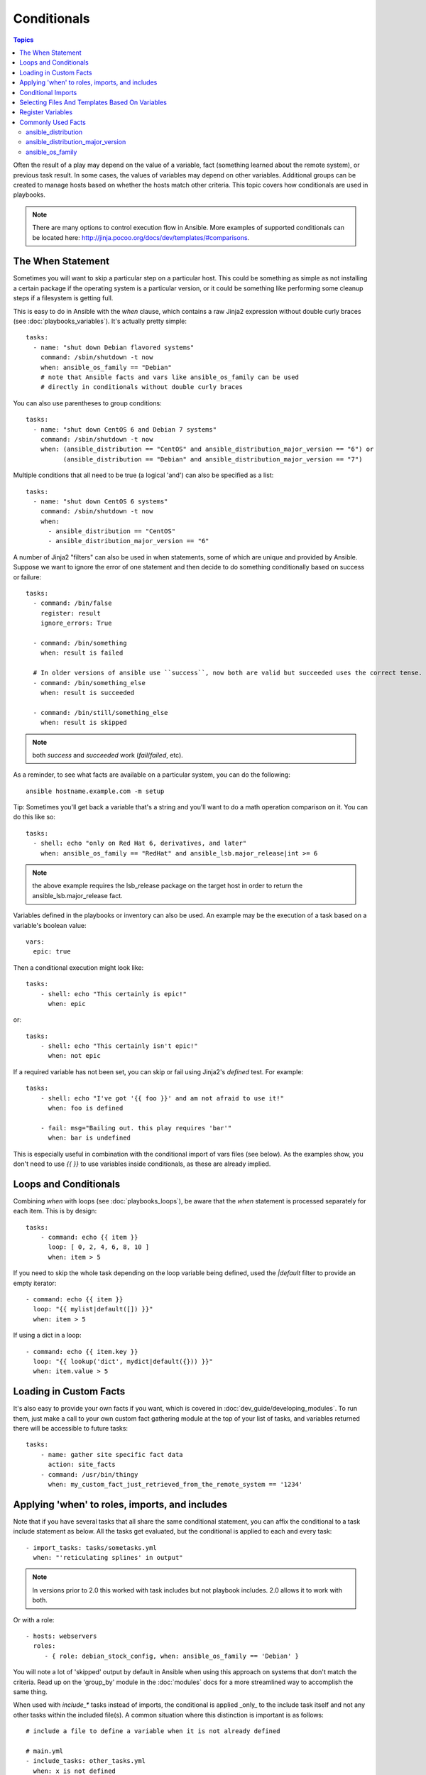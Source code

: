 Conditionals
============

.. contents:: Topics


Often the result of a play may depend on the value of a variable, fact (something learned about the remote system), or previous task result.
In some cases, the values of variables may depend on other variables.
Additional groups can be created to manage hosts based on whether the hosts match other criteria. This topic covers how conditionals are used in playbooks.

.. note:: There are many options to control execution flow in Ansible. More examples of supported conditionals can be located here: http://jinja.pocoo.org/docs/dev/templates/#comparisons.


.. _the_when_statement:

The When Statement
``````````````````

Sometimes you will want to skip a particular step on a particular host.
This could be something as simple as not installing a certain package if the operating system is a particular version,
or it could be something like performing some cleanup steps if a filesystem is getting full.

This is easy to do in Ansible with the `when` clause, which contains a raw Jinja2 expression without double curly braces (see :doc:`playbooks_variables`).
It's actually pretty simple::

    tasks:
      - name: "shut down Debian flavored systems"
        command: /sbin/shutdown -t now
        when: ansible_os_family == "Debian"
        # note that Ansible facts and vars like ansible_os_family can be used
        # directly in conditionals without double curly braces

You can also use parentheses to group conditions::

    tasks:
      - name: "shut down CentOS 6 and Debian 7 systems"
        command: /sbin/shutdown -t now
        when: (ansible_distribution == "CentOS" and ansible_distribution_major_version == "6") or
              (ansible_distribution == "Debian" and ansible_distribution_major_version == "7")

Multiple conditions that all need to be true (a logical 'and') can also be specified as a list::

    tasks:
      - name: "shut down CentOS 6 systems"
        command: /sbin/shutdown -t now
        when:
          - ansible_distribution == "CentOS"
          - ansible_distribution_major_version == "6"

A number of Jinja2 "filters" can also be used in when statements, some of which are unique
and provided by Ansible.  Suppose we want to ignore the error of one statement and then
decide to do something conditionally based on success or failure::

    tasks:
      - command: /bin/false
        register: result
        ignore_errors: True

      - command: /bin/something
        when: result is failed

      # In older versions of ansible use ``success``, now both are valid but succeeded uses the correct tense.
      - command: /bin/something_else
        when: result is succeeded

      - command: /bin/still/something_else
        when: result is skipped


.. note:: both `success` and `succeeded` work (`fail`/`failed`, etc).


As a reminder, to see what facts are available on a particular system, you can do the following::

    ansible hostname.example.com -m setup

Tip: Sometimes you'll get back a variable that's a string and you'll want to do a math operation comparison on it.  You can do this like so::

    tasks:
      - shell: echo "only on Red Hat 6, derivatives, and later"
        when: ansible_os_family == "RedHat" and ansible_lsb.major_release|int >= 6

.. note:: the above example requires the lsb_release package on the target host in order to return the ansible_lsb.major_release fact.

Variables defined in the playbooks or inventory can also be used.  An example may be the execution of a task based on a variable's boolean value::

    vars:
      epic: true

Then a conditional execution might look like::

    tasks:
        - shell: echo "This certainly is epic!"
          when: epic

or::

    tasks:
        - shell: echo "This certainly isn't epic!"
          when: not epic

If a required variable has not been set, you can skip or fail using Jinja2's `defined` test. For example::

    tasks:
        - shell: echo "I've got '{{ foo }}' and am not afraid to use it!"
          when: foo is defined

        - fail: msg="Bailing out. this play requires 'bar'"
          when: bar is undefined

This is especially useful in combination with the conditional import of vars files (see below).
As the examples show, you don't need to use `{{ }}` to use variables inside conditionals, as these are already implied.

.. _loops_and_conditionals:

Loops and Conditionals
``````````````````````
Combining `when` with loops (see :doc:`playbooks_loops`), be aware that the `when` statement is processed separately for each item. This is by design::

    tasks:
        - command: echo {{ item }}
          loop: [ 0, 2, 4, 6, 8, 10 ]
          when: item > 5

If you need to skip the whole task depending on the loop variable being defined, used the `|default` filter to provide an empty iterator::

        - command: echo {{ item }}
          loop: "{{ mylist|default([]) }}"
          when: item > 5


If using a dict in a loop::

        - command: echo {{ item.key }}
          loop: "{{ lookup('dict', mydict|default({})) }}"
          when: item.value > 5

.. _loading_in_custom_facts:

Loading in Custom Facts
```````````````````````

It's also easy to provide your own facts if you want, which is covered in :doc:`dev_guide/developing_modules`.  To run them, just
make a call to your own custom fact gathering module at the top of your list of tasks, and variables returned
there will be accessible to future tasks::

    tasks:
        - name: gather site specific fact data
          action: site_facts
        - command: /usr/bin/thingy
          when: my_custom_fact_just_retrieved_from_the_remote_system == '1234'

.. _when_roles_and_includes:

Applying 'when' to roles, imports, and includes
```````````````````````````````````````````````

Note that if you have several tasks that all share the same conditional statement, you can affix the conditional
to a task include statement as below.  All the tasks get evaluated, but the conditional is applied to each and every task::

    - import_tasks: tasks/sometasks.yml
      when: "'reticulating splines' in output"

.. note:: In versions prior to 2.0 this worked with task includes but not playbook includes.  2.0 allows it to work with both.

Or with a role::

    - hosts: webservers
      roles:
         - { role: debian_stock_config, when: ansible_os_family == 'Debian' }

You will note a lot of 'skipped' output by default in Ansible when using this approach on systems that don't match the criteria.
Read up on the 'group_by' module in the :doc:`modules` docs for a more streamlined way to accomplish the same thing.

When used with `include_*` tasks instead of imports, the conditional is applied _only_ to the include task itself and not any other
tasks within the included file(s). A common situation where this distinction is important is as follows::

    # include a file to define a variable when it is not already defined

    # main.yml
    - include_tasks: other_tasks.yml
      when: x is not defined

    # other_tasks.yml
    - set_fact:
        x: foo
    - debug:
        var: x

In the above example, if ``import_tasks`` had been used instead both included tasks would have also been skipped. With ``include_tasks``
instead, the tasks are executed as expected because the conditional is not applied to them.

.. _conditional_imports:

Conditional Imports
```````````````````

.. note:: This is an advanced topic that is infrequently used.

Sometimes you will want to do certain things differently in a playbook based on certain criteria.
Having one playbook that works on multiple platforms and OS versions is a good example.

As an example, the name of the Apache package may be different between CentOS and Debian,
but it is easily handled with a minimum of syntax in an Ansible Playbook::

    ---
    - hosts: all
      remote_user: root
      vars_files:
        - "vars/common.yml"
        - [ "vars/{{ ansible_os_family }}.yml", "vars/os_defaults.yml" ]
      tasks:
      - name: make sure apache is started
        service: name={{ apache }} state=started

.. note::
   The variable 'ansible_os_family' is being interpolated into
   the list of filenames being defined for vars_files.

As a reminder, the various YAML files contain just keys and values::

    ---
    # for vars/RedHat.yml
    apache: httpd
    somethingelse: 42

How does this work?  For Red Hat operating systems ('CentOS', for example), the first file Ansible tries to import
is 'vars/RedHat.yml'. If that file does not exist, Ansible attempts to load 'vars/os_defaults.yml'. If no files in 
the list were found, an error is raised.

On Debian, Ansible first looks for 'vars/Debian.yml' instead of 'vars/RedHat.yml', before
falling back on 'vars/os_defaults.yml'.

Ansible's approach to configuration -- separating variables from tasks, keeping your playbooks
from turning into arbitrary code with nested conditionals - results in more streamlined and auditable configuration rules because there are fewer decision points to track.

Selecting Files And Templates Based On Variables
````````````````````````````````````````````````

.. note:: This is an advanced topic that is infrequently used.  You can probably skip this section.

Sometimes a configuration file you want to copy, or a template you will use may depend on a variable.
The following construct selects the first available file appropriate for the variables of a given host, which is often much cleaner than putting a lot of if conditionals in a template.

The following example shows how to template out a configuration file that was very different between, say, CentOS and Debian::

    - name: template a file
      template:
          src: "{{ item }}"
          dest: /etc/myapp/foo.conf
      loop: "{{lookup('first_found', { 'files': myfiles, 'paths': mypaths})}}"
      vars:
        myfiles:
          - "{{ansible_distribution}}.conf"
          -  default.conf
        mypaths: ['search_location_one/somedir/', '/opt/other_location/somedir/']

Register Variables
``````````````````

Often in a playbook it may be useful to store the result of a given command in a variable and access
it later.  Use of the command module in this way can in many ways eliminate the need to write site specific facts, for
instance, you could test for the existence of a particular program.

The 'register' keyword decides what variable to save a result in.  The resulting variables can be used in templates, action lines, or *when* statements.  It looks like this (in an obviously trivial example)::

    - name: test play
      hosts: all

      tasks:

          - shell: cat /etc/motd
            register: motd_contents

          - shell: echo "motd contains the word hi"
            when: motd_contents.stdout.find('hi') != -1

As shown previously, the registered variable's string contents are accessible with the 'stdout' value.
The registered result can be used in the loop of a task if it is converted into
a list (or already is a list) as shown below.  "stdout_lines" is already available on the object as
well though you could also call "home_dirs.stdout.split()" if you wanted, and could split by other
fields::

    - name: registered variable usage as a loop list
      hosts: all
      tasks:

        - name: retrieve the list of home directories
          command: ls /home
          register: home_dirs

        - name: add home dirs to the backup spooler
          file:
            path: /mnt/bkspool/{{ item }}
            src: /home/{{ item }}
            state: link
          loop: "{{ home_dirs.stdout_lines }}"
          # same as loop: "{{ home_dirs.stdout.split() }}"


As shown previously, the registered variable's string contents are accessible with the 'stdout' value.
You may check the registered variable's string contents for emptiness::

    - name: check registered variable for emptiness
      hosts: all

      tasks:

          - name: list contents of directory
            command: ls mydir
            register: contents

          - name: check contents for emptiness
            debug: 
              msg: "Directory is empty"
            when: contents.stdout == ""

Commonly Used Facts
```````````````````

The following Facts (see :ref:`_vars_and_facts`) are frequently used in Conditionals - see above for examples.

.. _ansible_distribution:

ansible_distribution
--------------------

Possible values::

    Alpine
    Altlinux
    Amazon
    Archlinux
    ClearLinux
    Coreos
    Debian
    Gentoo
    Mandriva
    NA
    OpenWrt
    OracleLinux
    RedHat
    Slackware
    SMGL
    SUSE
    VMwareESX

.. See `OSDIST_LIST`

.. _ansible_distribution_major_version:

ansible_distribution_major_version
----------------------------------

This will be the major version of the operating system. For example, the value will be `16` for Ubuntu 16.04.

.. _ansible_os_family:

ansible_os_family
-----------------

Possible values::

    AIX
    Alpine
    Altlinux
    Archlinux
    Darwin
    Debian
    FreeBSD
    Gentoo
    HP-UX
    Mandrake
    RedHat
    SGML
    Slackware
    Solaris
    Suse

.. See `OS_FAMILY_MAP`

.. seealso::

   :doc:`playbooks`
       An introduction to playbooks
   :doc:`playbooks_reuse_roles`
       Playbook organization by roles
   :doc:`playbooks_best_practices`
       Best practices in playbooks
   :doc:`playbooks_variables`
       All about variables
   `User Mailing List <http://groups.google.com/group/ansible-devel>`_
       Have a question?  Stop by the google group!
   `irc.freenode.net <http://irc.freenode.net>`_
       #ansible IRC chat channel
